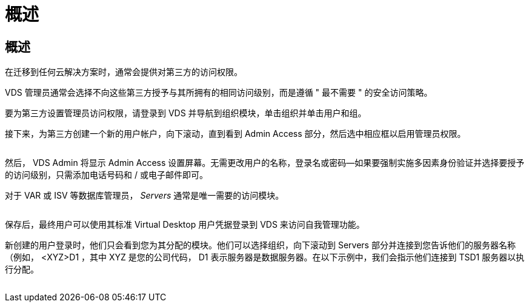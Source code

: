 = 概述
:allow-uri-read: 




== 概述

在迁移到任何云解决方案时，通常会提供对第三方的访问权限。

VDS 管理员通常会选择不向这些第三方授予与其所拥有的相同访问级别，而是遵循 " 最不需要 " 的安全访问策略。

要为第三方设置管理员访问权限，请登录到 VDS 并导航到组织模块，单击组织并单击用户和组。

接下来，为第三方创建一个新的用户帐户，向下滚动，直到看到 Admin Access 部分，然后选中相应框以启用管理员权限。

image:3rdparty1.png[""]

然后， VDS Admin 将显示 Admin Access 设置屏幕。无需更改用户的名称，登录名或密码—如果要强制实施多因素身份验证并选择要授予的访问级别，只需添加电话号码和 / 或电子邮件即可。

对于 VAR 或 ISV 等数据库管理员， _Servers_ 通常是唯一需要的访问模块。

image:3rdparty2.png[""]

保存后，最终用户可以使用其标准 Virtual Desktop 用户凭据登录到 VDS 来访问自我管理功能。

新创建的用户登录时，他们只会看到您为其分配的模块。他们可以选择组织，向下滚动到 Servers 部分并连接到您告诉他们的服务器名称（例如， <XYZ>D1 ，其中 XYZ 是您的公司代码， D1 表示服务器是数据服务器。在以下示例中，我们会指示他们连接到 TSD1 服务器以执行分配。

image:3rdparty3.png[""]
